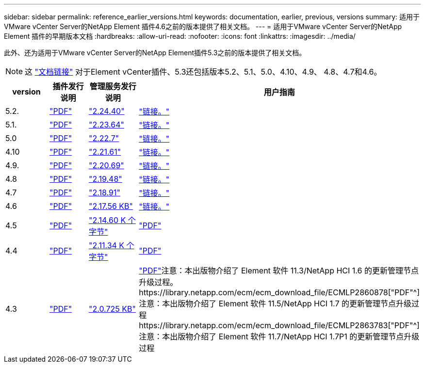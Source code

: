 ---
sidebar: sidebar 
permalink: reference_earlier_versions.html 
keywords: documentation, earlier, previous, versions 
summary: 适用于VMware vCenter Server的NetApp Element 插件4.6之前的版本提供了相关文档。 
---
= 适用于VMware vCenter Server的NetApp Element 插件的早期版本文档
:hardbreaks:
:allow-uri-read: 
:nofooter: 
:icons: font
:linkattrs: 
:imagesdir: ../media/


[role="lead"]
此外、还为适用于VMware vCenter Server的NetApp Element插件5.3之前的版本提供了相关文档。


NOTE: 这 link:index.html["文档链接"] 对于Element vCenter插件、5.3还包括版本5.2、5.1、5.0、4.10、4.9、 4.8、4.7和4.6。

[cols="4*"]
|===
| version | 插件发行说明 | 管理服务发行说明 | 用户指南 


| 5.2. | https://library.netapp.com/ecm/ecm_download_file/ECMLP2886272["PDF"^] | https://library.netapp.com/ecm/ecm_download_file/ECMLP2886272["2.24.40"^] | link:index.html["链接。"] 


| 5.1. | https://library.netapp.com/ecm/ecm_download_file/ECMLP2885734["PDF"^] | https://library.netapp.com/ecm/ecm_download_file/ECMLP2885734["2.23.64"^] | link:index.html["链接。"] 


| 5.0 | https://library.netapp.com/ecm/ecm_download_file/ECMLP2884992["PDF"^] | https://library.netapp.com/ecm/ecm_download_file/ECMLP2884992["2.22.7"^] | link:index.html["链接。"] 


| 4.10 | https://library.netapp.com/ecm/ecm_download_file/ECMLP2884458["PDF"^] | https://library.netapp.com/ecm/ecm_download_file/ECMLP2884458["2.21.61"^] | link:index.html["链接。"] 


| 4.9. | https://library.netapp.com/ecm/ecm_download_file/ECMLP2881904["PDF"^] | https://library.netapp.com/ecm/ecm_download_file/ECMLP2881904["2.20.69"^] | link:index.html["链接。"] 


| 4.8 | https://library.netapp.com/ecm/ecm_download_file/ECMLP2879296["PDF"^] | https://library.netapp.com/ecm/ecm_download_file/ECMLP2879296["2.19.48"^] | link:index.html["链接。"] 


| 4.7 | https://library.netapp.com/ecm/ecm_download_file/ECMLP2876748["PDF"^] | https://library.netapp.com/ecm/ecm_download_file/ECMLP2876748["2.18.91"^] | link:index.html["链接。"] 


| 4.6 | https://library.netapp.com/ecm/ecm_download_file/ECMLP2874631["PDF"^] | https://kb.netapp.com/Advice_and_Troubleshooting/Data_Storage_Software/Management_services_for_Element_Software_and_NetApp_HCI/NetApp_Hybrid_Cloud_Control_and_Management_Services_2.17.56_Release_Notes["2.17.56 KB"^] | link:index.html["链接。"] 


| 4.5 | https://library.netapp.com/ecm/ecm_download_file/ECMLP2873396["PDF"^] | https://kb.netapp.com/Advice_and_Troubleshooting/Data_Storage_Software/Management_services_for_Element_Software_and_NetApp_HCI/Management_Services_2.14.60_Release_Notes["2.14.60 K 个字节"^] | https://library.netapp.com/ecm/ecm_download_file/ECMLP2872843["PDF"^] 


| 4.4 | https://library.netapp.com/ecm/ecm_download_file/ECMLP2866569["PDF"^] | https://kb.netapp.com/Advice_and_Troubleshooting/Data_Storage_Software/Management_services_for_Element_Software_and_NetApp_HCI/Management_Services_2.11.34_Release_Notes["2.11.34 K 个字节"^] | https://library.netapp.com/ecm/ecm_download_file/ECMLP2870280["PDF"^] 


| 4.3 | https://library.netapp.com/ecm/ecm_download_file/ECMLP2856119["PDF"^] | https://kb.netapp.com/Advice_and_Troubleshooting/Data_Storage_Software/Management_services_for_Element_Software_and_NetApp_HCI/Management_Services_2.0.725_Release_Notes["2.0.725 KB"^] | https://library.netapp.com/ecm/ecm_download_file/ECMLP2860023["PDF"^]注意：本出版物介绍了 Element 软件 11.3/NetApp HCI 1.6 的更新管理节点升级过程。https://library.netapp.com/ecm/ecm_download_file/ECMLP2860878["PDF"^]注意：本出版物介绍了 Element 软件 11.5/NetApp HCI 1.7 的更新管理节点升级过程https://library.netapp.com/ecm/ecm_download_file/ECMLP2863783["PDF"^]注意：本出版物介绍了 Element 软件 11.7/NetApp HCI 1.7P1 的更新管理节点升级过程 
|===